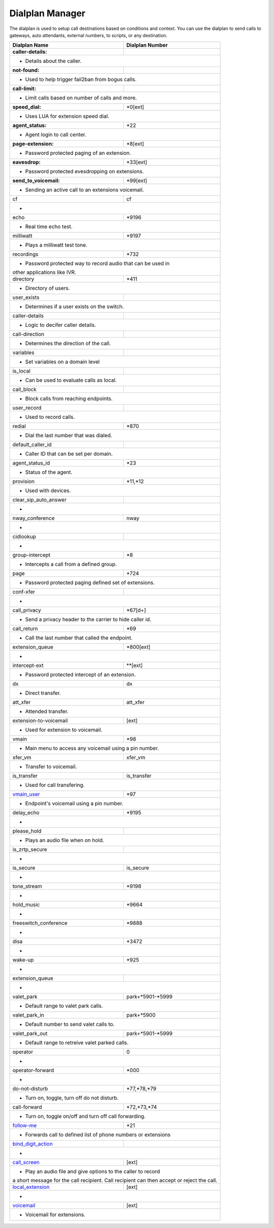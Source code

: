##################
Dialplan Manager
##################



The dialplan is used to setup call destinations based on conditions and context. You can use the dialplan to send calls to gateways, auto attendants, external numbers, to scripts, or any destination.  


+---------------------------+----------------------------------+
| Dialplan Name             | Dialplan Number                  |
+===========================+==================================+
| **caller-details:**       |                                  |
+---------------------------+----------------------------------+
|   * Details about the caller.                                |
+---------------------------+----------------------------------+
| **not-found:**            |                                  |
+---------------------------+----------------------------------+
| * Used to help trigger fail2ban from bogus calls.            |
+---------------------------+----------------------------------+
| **call-limit:**           |                                  |
+---------------------------+----------------------------------+
| * Limit calls based on number of calls and more.             |
+---------------------------+----------------------------------+
| **speed_dial:**           | *0[ext]                          |
+---------------------------+----------------------------------+
| * Uses LUA for extension speed dial.                         |
+---------------------------+----------------------------------+
| **agent_status:**         | *22                              |
+---------------------------+----------------------------------+
| * Agent login to call center.                                |
+---------------------------+----------------------------------+
| **page-extension:**       | *8[ext]                          |
+---------------------------+----------------------------------+
| * Password protected paging of an extension.                 |
+---------------------------+----------------------------------+
| **eavesdrop:**            | *33[ext]                         |
+---------------------------+----------------------------------+
| * Password protected evesdropping on extensions.             |
+---------------------------+----------------------------------+
| **send_to_voicemail:**    | *99[ext]                         |
+---------------------------+----------------------------------+
| * Sending an active call to an extensions voicemail.         |
+---------------------------+----------------------------------+
| cf                        | cf                               |
+---------------------------+----------------------------------+
| *                                                            |
+---------------------------+----------------------------------+
| echo                      | *9196                            |
+---------------------------+----------------------------------+
| * Real time echo test.                                       |
+---------------------------+----------------------------------+
| milliwatt                 | *9197                            |
+---------------------------+----------------------------------+
| * Plays a milliwatt test tone.                               |
+---------------------------+----------------------------------+
| recordings                | *732                             |
+---------------------------+----------------------------------+
| * Password protected way to record audio that can be used in |
| other applications like IVR.                                 |
+---------------------------+----------------------------------+
| directory                 | *411                             |
+---------------------------+----------------------------------+
| * Directory of users.                                        |
+---------------------------+----------------------------------+
| user_exists               |                                  |
+---------------------------+----------------------------------+
| * Determines if a user exists on the switch.                 |
+---------------------------+----------------------------------+
| caller-details            |                                  |
+---------------------------+----------------------------------+
| * Logic to decifer caller details.                           |
+---------------------------+----------------------------------+
| call-direction            |                                  |
+---------------------------+----------------------------------+
| * Determines the direction of the call.                      |
+---------------------------+----------------------------------+
| variables                 |                                  |
+---------------------------+----------------------------------+
| * Set variables on a domain level                            |
+---------------------------+----------------------------------+
| is_local                  |                                  |
+---------------------------+----------------------------------+
| * Can be used to evaluate calls as local.                    |
+---------------------------+----------------------------------+
| call_block                |                                  |
+---------------------------+----------------------------------+
| * Block calls from reaching endpoints.                       |
+---------------------------+----------------------------------+
| user_record               |                                  |
+---------------------------+----------------------------------+
| * Used to record calls.                                      |
+---------------------------+----------------------------------+
| redial                    | *870                             |
+---------------------------+----------------------------------+
| * Dial the last number that was dialed.                      |
+---------------------------+----------------------------------+
| default_caller_id         |                                  |
+---------------------------+----------------------------------+
| * Caller ID that can be set per domain.                      |
+---------------------------+----------------------------------+
| agent_status_id           | *23                              |
+---------------------------+----------------------------------+
| * Status of the agent.                                       |
+---------------------------+----------------------------------+
| provision                 | *11,*12                          |
+---------------------------+----------------------------------+
| * Used with devices.                                         |
+---------------------------+----------------------------------+
| clear_sip_auto_answer     |                                  |
+---------------------------+----------------------------------+
| *                                                            |
+---------------------------+----------------------------------+
| nway_conference           | nway                             |
+---------------------------+----------------------------------+
| *                                                            |
+---------------------------+----------------------------------+
| cidlookup                 |                                  |
+---------------------------+----------------------------------+
| *                                                            |
+---------------------------+----------------------------------+
| group-intercept           | *8                               |
+---------------------------+----------------------------------+
| * Intercepts a call from a defined group.                    |
+---------------------------+----------------------------------+
| page                      | *724                             |
+---------------------------+----------------------------------+
| * Password protected paging defined set of extensions.       |
+---------------------------+----------------------------------+
| conf-xfer                 |                                  |
+---------------------------+----------------------------------+
| *                                                            |
+---------------------------+----------------------------------+
| call_privacy              | *67[d+]                          |
+---------------------------+----------------------------------+
| * Send a privacy header to the carrier to hide caller id.    |
+---------------------------+----------------------------------+
| call_return               | *69                              |
+---------------------------+----------------------------------+
| * Call the last number that called the endpoint.             |
+---------------------------+----------------------------------+
| extension_queue           | *800[ext]                        |
+---------------------------+----------------------------------+
| *                                                            |
+---------------------------+----------------------------------+
| intercept-ext             | **[ext]                          |
+---------------------------+----------------------------------+
| *  Password protected intercept of an extension.             |
+---------------------------+----------------------------------+
| dx                        | dx                               |
+---------------------------+----------------------------------+
| * Direct transfer.                                           |
+---------------------------+----------------------------------+
| att_xfer                  | att_xfer                         |
+---------------------------+----------------------------------+
| * Attended transfer.                                         |
+---------------------------+----------------------------------+
| extension-to-voicemail    | [ext]                            |
+---------------------------+----------------------------------+
| * Used for extension to voicemail.                           |
+---------------------------+----------------------------------+
| vmain                     | *98                              |
+---------------------------+----------------------------------+
| * Main menu to access any voicemail using a pin number.      |
+---------------------------+----------------------------------+
| xfer_vm                   | xfer_vm                          |
+---------------------------+----------------------------------+
| * Transfer to voicemail.                                     |
+---------------------------+----------------------------------+
| is_transfer               | is_transfer                      |
+---------------------------+----------------------------------+
| * Used for call transfering.                                 |
+---------------------------+----------------------------------+
| `vmain_user`_             | *97                              |
+---------------------------+----------------------------------+
| * Endpoint's voicemail using a pin number.                   |
+---------------------------+----------------------------------+
| delay_echo                | *9195                            |
+---------------------------+----------------------------------+
| *                                                            |
+---------------------------+----------------------------------+
| please_hold               |                                  |
+---------------------------+----------------------------------+
| * Plays an audio file when on hold.                          |
+---------------------------+----------------------------------+
| is_zrtp_secure            |                                  |
+---------------------------+----------------------------------+
| *                                                            |
+---------------------------+----------------------------------+
| is_secure                 | is_secure                        |
+---------------------------+----------------------------------+
| *                                                            |
+---------------------------+----------------------------------+
| tone_stream               | *9198                            |
+---------------------------+----------------------------------+
| *                                                            |
+---------------------------+----------------------------------+
| hold_music                | *9664                            |
+---------------------------+----------------------------------+
| *                                                            |
+---------------------------+----------------------------------+
| freeswitch_conference     | *9888                            |
+---------------------------+----------------------------------+
| *                                                            |
+---------------------------+----------------------------------+
| disa                      | *3472                            |
+---------------------------+----------------------------------+
| *                                                            |
+---------------------------+----------------------------------+
| wake-up                   | *925                             |
+---------------------------+----------------------------------+
| *                                                            |
+---------------------------+----------------------------------+
| extension_queue           |                                  |
+---------------------------+----------------------------------+
| *                                                            |
+---------------------------+----------------------------------+
| valet_park                | park+*5901-*5999                 |
+---------------------------+----------------------------------+
| * Default range to valet park calls.                         |
+---------------------------+----------------------------------+
| valet_park_in             | park+*5900                       |
+---------------------------+----------------------------------+
| * Default number to send valet calls to.                     |
+---------------------------+----------------------------------+
| valet_park_out            | park+*5901-*5999                 |
+---------------------------+----------------------------------+
| * Default range to retreive valet parked calls.              |
+---------------------------+----------------------------------+
| operator                  | 0                                |
+---------------------------+----------------------------------+
| *                                                            |
+---------------------------+----------------------------------+
| operator-forward          | *000                             |
+---------------------------+----------------------------------+
| *                                                            |
+---------------------------+----------------------------------+
| do-not-disturb            | *77,*78,*79                      |
+---------------------------+----------------------------------+
| * Turn on, toggle, turn off do not disturb.                  |
+---------------------------+----------------------------------+
| call-forward              | *72,*73,*74                      |
+---------------------------+----------------------------------+
| * Turn on, toggle on/off and turn off call forwarding.       |
+---------------------------+----------------------------------+
| `follow-me`_              | *21                              |
+---------------------------+----------------------------------+
|* Forwards call to defined list of phone numbers or extensions|
+---------------------------+----------------------------------+
| `bind_digit_action`_      |                                  |
+---------------------------+----------------------------------+
| *                                                            |
+---------------------------+----------------------------------+
| `call_screen`_            | [ext]                            |
+---------------------------+----------------------------------+
| * Play an audio file and give options to the caller to record|
| a short message for the call recipient. Call recipient can   |
| then accept or reject the call.                              |
+---------------------------+----------------------------------+
| `local_extension`_        | [ext]                            |
+---------------------------+----------------------------------+
| *                                                            |
+---------------------------+----------------------------------+
| `voicemail`_              | [ext]                            |
+---------------------------+----------------------------------+
| *  Voicemail for extensions.                                 |
+---------------------------+----------------------------------+



.. _call_screen: dialplan_details.html#call-screen
.. _local_extension: dialplan_details.html#local-extension
.. _voicemail: dialplan_details.html#voicemail
.. _vmain_user: /en/latest/dialplan/dialplan_details.html#voicemail-vmain-user
.. _bind_digit_action: dialplan_details.html#bind-digit-action
.. _follow-me: dialplan_details.html#follow-me
